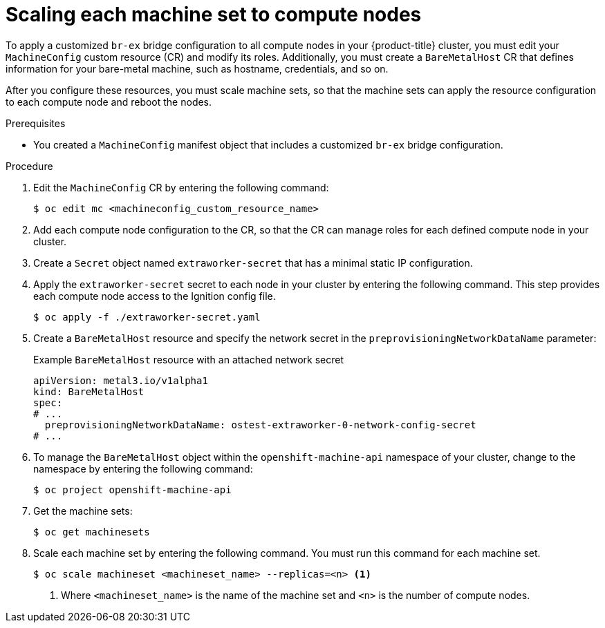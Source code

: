 // Module included in the following assemblies:
//
// IPI
// * installing/installing_bare_metal/ipi/ipi-install-installation-workflow.adoc
// UPI
// * installing/installing_bare_metal/upi/installing-bare-metal-network-customizations.adoc
// * installing/installing_bare_metal/upi/installing-restricted-networks-bare-metal.adoc
// * installing/installing_bare_metal/upi/installing-bare-metal.adoc

:_mod-docs-content-type: PROCEDURE
[id="creating-scaling-machine-sets-compute-nodes-networking_{context}"]
= Scaling each machine set to compute nodes

To apply a customized `br-ex` bridge configuration to all compute nodes in your {product-title} cluster, you must edit your `MachineConfig` custom resource (CR) and modify its roles. Additionally, you must create a `BareMetalHost` CR that defines information for your bare-metal machine, such as hostname, credentials, and so on.

After you configure these resources, you must scale machine sets, so that the machine sets can apply the resource configuration to each compute node and reboot the nodes.

.Prerequisites

* You created a `MachineConfig` manifest object that includes a customized `br-ex` bridge configuration.

.Procedure

. Edit the `MachineConfig` CR by entering the following command:
+
[source,terminal]
----
$ oc edit mc <machineconfig_custom_resource_name>
----

. Add each compute node configuration to the CR, so that the CR can manage roles for each defined compute node in your cluster.

. Create a `Secret` object named `extraworker-secret` that has a minimal static IP configuration.

. Apply the `extraworker-secret` secret to each node in your cluster by entering the following command. This step provides each compute node access to the Ignition config file.
+
[source,terminal]
----
$ oc apply -f ./extraworker-secret.yaml
----

. Create a `BareMetalHost` resource and specify the network secret in the `preprovisioningNetworkDataName` parameter:
+
.Example `BareMetalHost` resource with an attached network secret
[source,yaml]
----
apiVersion: metal3.io/v1alpha1
kind: BareMetalHost
spec:
# ...
  preprovisioningNetworkDataName: ostest-extraworker-0-network-config-secret
# ...
----

. To manage the `BareMetalHost` object within the `openshift-machine-api` namespace of your cluster, change to the namespace by entering the following command:
+
[source,terminal]
----
$ oc project openshift-machine-api
----

. Get the machine sets:
+
[source,terminal]
----
$ oc get machinesets
----

. Scale each machine set by entering the following command. You must run this command for each machine set.
+
[source,terminal]
----
$ oc scale machineset <machineset_name> --replicas=<n> <1>
----
<1> Where `<machineset_name>` is the name of the machine set and `<n>` is the number of compute nodes.
